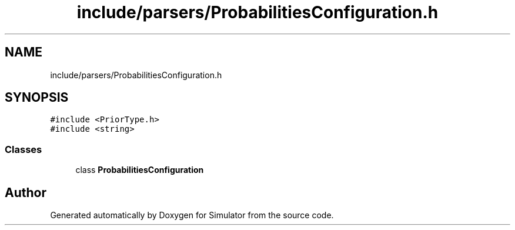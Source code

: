 .TH "include/parsers/ProbabilitiesConfiguration.h" 3 "Thu May 20 2021" "Simulator" \" -*- nroff -*-
.ad l
.nh
.SH NAME
include/parsers/ProbabilitiesConfiguration.h
.SH SYNOPSIS
.br
.PP
\fC#include <PriorType\&.h>\fP
.br
\fC#include <string>\fP
.br

.SS "Classes"

.in +1c
.ti -1c
.RI "class \fBProbabilitiesConfiguration\fP"
.br
.in -1c
.SH "Author"
.PP 
Generated automatically by Doxygen for Simulator from the source code\&.
